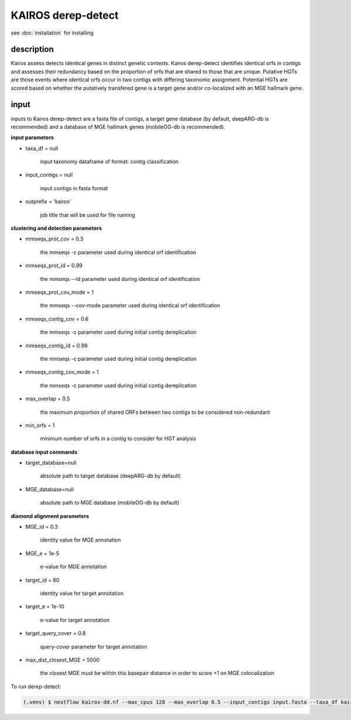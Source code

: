 KAIROS derep-detect
=====

.. _Kairos derep-detect:

see :doc:`installation` for installing

.. code-block:: console

.. dereplicate contigs by detecting identical orfs in contigs:

description
------------

.. image:: hgt_scoring.png
  :width: 400
  :alt: identification and scoring of putative HGTs using contigs


Kairos assess detects identical genes in distinct genetic contexts. Kairos derep-detect identifies identical orfs in contigs and assesses their redundancy based on the proportion of orfs that are shared to those that are unique. Putative HGTs are those events where identical orfs occur in two contigs with differing taxonomic assignment. Potential HGTs are scored based on whether the putatively transfered gene is a target gene and/or co-localized with an MGE hallmark gene. 


input
------------

inputs to Kairos derep-detect are a fasta file of contigs, a target gene database (by default, deepARG-db is recommended) and a database of MGE hallmark genes (mobileOG-db is recommended). 

**input parameters**

* taxa_df = null 

   input taxonomy dataframe of format: contig classification
 
* input_contigs = null	
   
   input contigs in fasta format

* outprefix = 'kairos'    
   
   job title that will be used for file naming   

**clustering and detection parameters**

* mmseqs_prot_cov = 0.3

   the mmseqs -c parameter used during identical orf identification

* mmseqs_prot_id = 0.99

   the mmseqs --id parameter used during identical orf identification

* mmseqs_prot_cov_mode = 1

   the mmseqs --cov-mode parameter used during identical orf identification

* mmseqs_contig_cov = 0.6

   the mmseqs -c parameter used during initial contig dereplication 

* mmseqs_contig_id = 0.99

   the mmseqs -c parameter used during initial contig dereplication 

* mmseqs_contig_cov_mode = 1

   the mmseqs -c parameter used during initial contig dereplication    

* max_overlap = 0.5

   the maximum proportion of shared ORFs between two contigs to be considered non-redundant 

* min_orfs = 1

   minimum number of orfs in a contig to consider for HGT analysis

**database input commands**

* target_database=null

   absolute path to target database (deepARG-db by default) 

* MGE_database=null

   absolute path to MGE database (mobileOG-db by default)


**diamond alignment parameters**

* MGE_id = 0.3

   identity value for MGE annotation
   
* MGE_e = 1e-5

   e-value for MGE annotation

* target_id = 80 

   identity value for target annotation 

* target_e = 1e-10   

   e-value for target annotation 

* target_query_cover = 0.8

   query-cover parameter for target annotation 

* max_dist_closest_MGE = 5000 

   the closest MGE must be within this basepair distance in order to score +1 on MGE colocalization


To run derep-detect:

.. code-block:: console

   (.venv) $ nextflow kairos-dd.nf --max_cpus 128 --max_overlap 0.5 --input_contigs input.fasta --taxa_df kairos/taxadf.tsv --outdir output --target_database kairos/deeparg.fasta --MGE_database kairos/mobileOG-db_beatrix-1.6.All.faa


